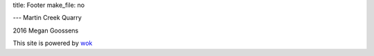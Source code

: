 title: Footer
make_file: no

---
Martin Creek Quarry

2016 Megan Goossens

This site is powered by `wok`_

.. _wok: http://wok.mythmon.com/
